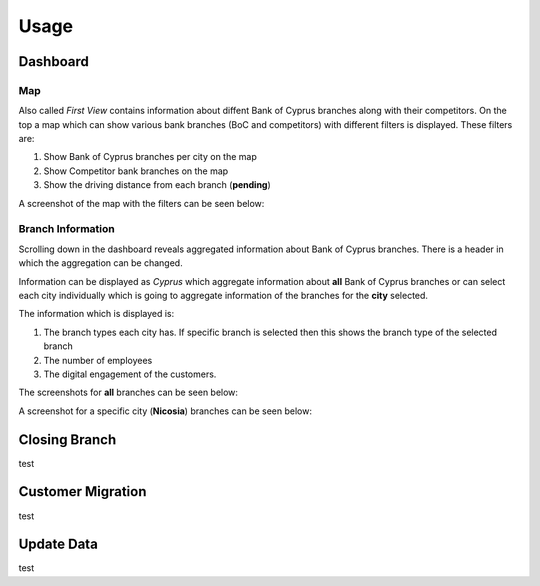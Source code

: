 Usage
=====

.. _dashboard:

Dashboard
------------

Map
**********

Also called `First View` contains information about diffent Bank of Cyprus branches along with their competitors.
On the top a map which can show various bank branches (BoC and competitors) with different filters is displayed. These filters are:

1) Show Bank of Cyprus branches per city on the map
2) Show Competitor bank branches on the map
3) Show the driving distance from each branch (**pending**)


A screenshot of the map with the filters can be seen below:

.. image:: images/dashboard1.PNG
  :width: 700
  :alt: First View
  
  
Branch Information
**********


Scrolling down in the dashboard reveals aggregated information about Bank of Cyprus branches. There is a header in which the aggregation can be changed. 

Information can be displayed as `Cyprus` which aggregate information about **all** Bank of Cyprus branches or can select each city individually which is going to aggregate information of the branches for the **city** selected. 

The information which is displayed is:

1) The branch types each city has. If specific branch is selected then this shows the branch type of the selected branch
2) The number of employees
3) The digital engagement of the customers.


The screenshots for **all** branches can be seen below:

.. image:: images/dashboard2.PNG
  :width: 700
  :alt: First View
  
  .. image:: images/dashboard4.PNG
  :width: 700
  :alt: First View

A screenshot for a specific city (**Nicosia**) branches can be seen below:

.. image:: images/dashboard3.PNG
  :width: 700
  :alt: First View






Closing Branch
----------------

test


Customer Migration
----------------

test


Update Data
----------------

test
